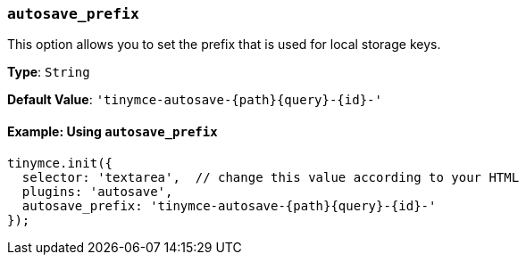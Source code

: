 === `autosave_prefix`

This option allows you to set the prefix that is used for local storage keys.

*Type*: `String`

*Default Value*: `+'tinymce-autosave-{path}{query}-{id}-'+`

==== Example: Using `autosave_prefix`

[source, js]
----
tinymce.init({
  selector: 'textarea',  // change this value according to your HTML
  plugins: 'autosave',
  autosave_prefix: 'tinymce-autosave-{path}{query}-{id}-'
});
----
